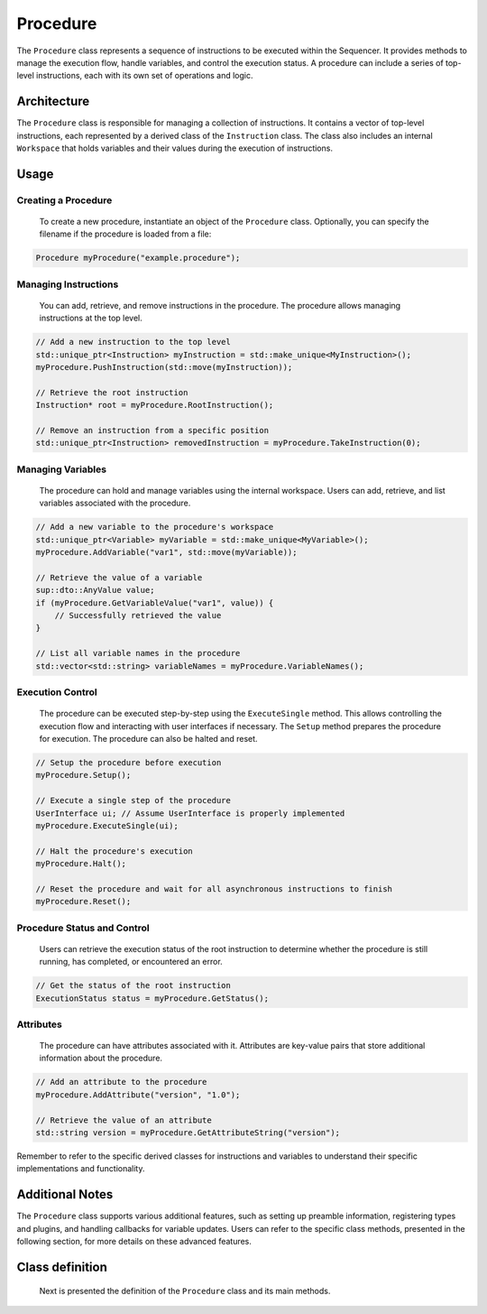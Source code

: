 Procedure
=========

The ``Procedure`` class represents a sequence of instructions to be executed within the Sequencer. It provides methods to manage the execution flow, handle variables, and control the execution status. A procedure can include a series of top-level instructions, each with its own set of operations and logic.

Architecture
------------

The ``Procedure`` class is responsible for managing a collection of instructions. It contains a vector of top-level instructions, each represented by a derived class of the ``Instruction`` class. The class also includes an internal ``Workspace`` that holds variables and their values during the execution of instructions.

Usage
-----

Creating a Procedure
^^^^^^^^^^^^^^^^^^^^
   To create a new procedure, instantiate an object of the ``Procedure`` class. Optionally, you can specify the filename if the procedure is loaded from a file:

.. code-block:: c++

   Procedure myProcedure("example.procedure");


Managing Instructions
^^^^^^^^^^^^^^^^^^^^^
   You can add, retrieve, and remove instructions in the procedure. The procedure allows managing instructions at the top level.

.. code-block:: c++

   // Add a new instruction to the top level
   std::unique_ptr<Instruction> myInstruction = std::make_unique<MyInstruction>();
   myProcedure.PushInstruction(std::move(myInstruction));

   // Retrieve the root instruction
   Instruction* root = myProcedure.RootInstruction();

   // Remove an instruction from a specific position
   std::unique_ptr<Instruction> removedInstruction = myProcedure.TakeInstruction(0);

Managing Variables
^^^^^^^^^^^^^^^^^^
   The procedure can hold and manage variables using the internal workspace. Users can add, retrieve, and list variables associated with the procedure.

.. code-block:: c++

   // Add a new variable to the procedure's workspace
   std::unique_ptr<Variable> myVariable = std::make_unique<MyVariable>();
   myProcedure.AddVariable("var1", std::move(myVariable));

   // Retrieve the value of a variable
   sup::dto::AnyValue value;
   if (myProcedure.GetVariableValue("var1", value)) {
       // Successfully retrieved the value
   }

   // List all variable names in the procedure
   std::vector<std::string> variableNames = myProcedure.VariableNames();

Execution Control
^^^^^^^^^^^^^^^^^
   The procedure can be executed step-by-step using the ``ExecuteSingle`` method. This allows controlling the execution flow and interacting with user interfaces if necessary. The ``Setup`` method prepares the procedure for execution. The procedure can also be halted and reset.

.. code-block:: c++

   // Setup the procedure before execution
   myProcedure.Setup();

   // Execute a single step of the procedure
   UserInterface ui; // Assume UserInterface is properly implemented
   myProcedure.ExecuteSingle(ui);

   // Halt the procedure's execution
   myProcedure.Halt();

   // Reset the procedure and wait for all asynchronous instructions to finish
   myProcedure.Reset();

Procedure Status and Control
^^^^^^^^^^^^^^^^^^^^^^^^^^^^
   Users can retrieve the execution status of the root instruction to determine whether the procedure is still running, has completed, or encountered an error.

.. code-block:: c++

   // Get the status of the root instruction
   ExecutionStatus status = myProcedure.GetStatus();

Attributes
^^^^^^^^^^
   The procedure can have attributes associated with it. Attributes are key-value pairs that store additional information about the procedure.

.. code-block:: c++

   // Add an attribute to the procedure
   myProcedure.AddAttribute("version", "1.0");

   // Retrieve the value of an attribute
   std::string version = myProcedure.GetAttributeString("version");

Remember to refer to the specific derived classes for instructions and variables to understand their specific implementations and functionality.

Additional Notes
----------------

The ``Procedure`` class supports various additional features, such as setting up preamble information, registering types and plugins, and handling callbacks for variable updates. Users can refer to the specific class methods, presented in the following section, for more details on these advanced features.


Class definition
----------------

   Next is presented the definition of the ``Procedure`` class and its main methods.

.. doxygenclass:: sup::sequencer::Procedure
   :members:
